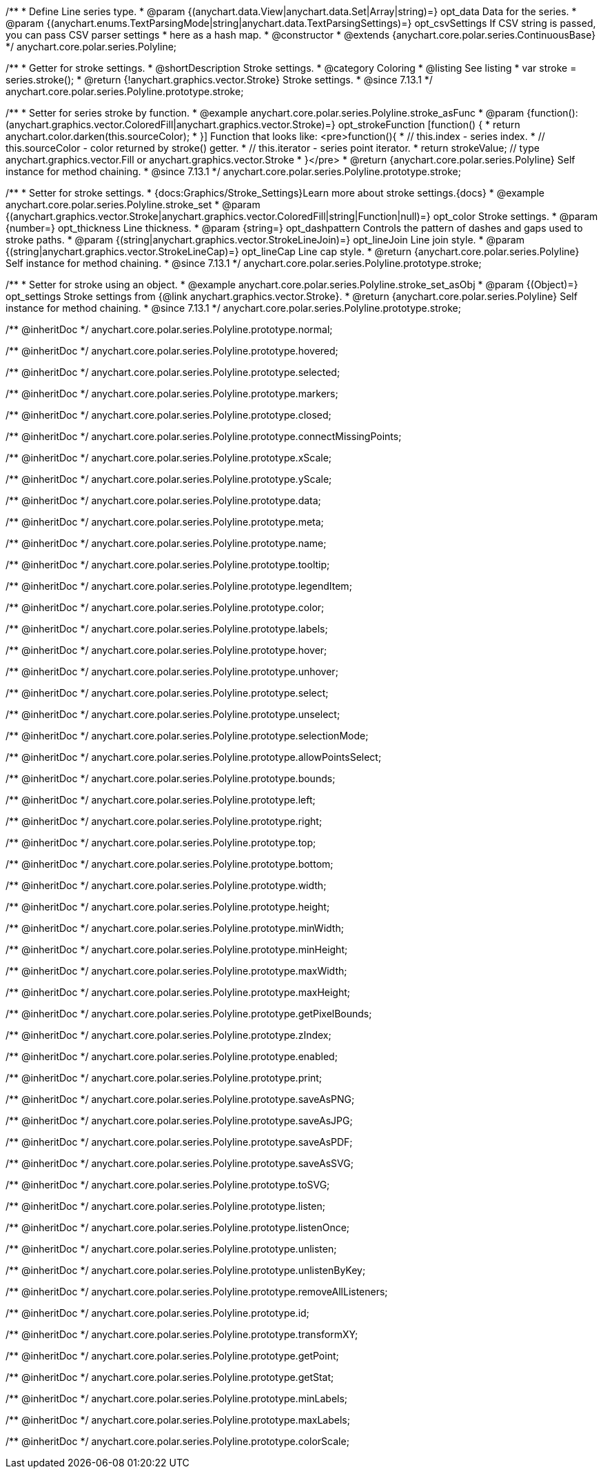 /**
 * Define Line series type.
 * @param {(anychart.data.View|anychart.data.Set|Array|string)=} opt_data Data for the series.
 * @param {(anychart.enums.TextParsingMode|string|anychart.data.TextParsingSettings)=} opt_csvSettings If CSV string is passed, you can pass CSV parser settings
 *    here as a hash map.
 * @constructor
 * @extends {anychart.core.polar.series.ContinuousBase}
 */
anychart.core.polar.series.Polyline;


//----------------------------------------------------------------------------------------------------------------------
//
//  anychart.core.polar.series.Polyline.prototype.stroke
//
//----------------------------------------------------------------------------------------------------------------------

/**
 * Getter for stroke settings.
 * @shortDescription Stroke settings.
 * @category Coloring
 * @listing See listing
 * var stroke = series.stroke();
 * @return {!anychart.graphics.vector.Stroke} Stroke settings.
 * @since 7.13.1
 */
anychart.core.polar.series.Polyline.prototype.stroke;

/**
 * Setter for series stroke by function.
 * @example anychart.core.polar.series.Polyline.stroke_asFunc
 * @param {function():(anychart.graphics.vector.ColoredFill|anychart.graphics.vector.Stroke)=} opt_strokeFunction [function() {
 *  return anychart.color.darken(this.sourceColor);
 * }] Function that looks like: <pre>function(){
 *    // this.index - series index.
 *    // this.sourceColor - color returned by stroke() getter.
 *    // this.iterator - series point iterator.
 *    return strokeValue; // type anychart.graphics.vector.Fill or anychart.graphics.vector.Stroke
 * }</pre>
 * @return {anychart.core.polar.series.Polyline} Self instance for method chaining.
 * @since 7.13.1
 */
anychart.core.polar.series.Polyline.prototype.stroke;

/**
 * Setter for stroke settings.
 * {docs:Graphics/Stroke_Settings}Learn more about stroke settings.{docs}
 * @example anychart.core.polar.series.Polyline.stroke_set
 * @param {(anychart.graphics.vector.Stroke|anychart.graphics.vector.ColoredFill|string|Function|null)=} opt_color Stroke settings.
 * @param {number=} opt_thickness Line thickness.
 * @param {string=} opt_dashpattern Controls the pattern of dashes and gaps used to stroke paths.
 * @param {(string|anychart.graphics.vector.StrokeLineJoin)=} opt_lineJoin Line join style.
 * @param {(string|anychart.graphics.vector.StrokeLineCap)=} opt_lineCap Line cap style.
 * @return {anychart.core.polar.series.Polyline} Self instance for method chaining.
 * @since 7.13.1
 */
anychart.core.polar.series.Polyline.prototype.stroke;

/**
 * Setter for stroke using an object.
 * @example anychart.core.polar.series.Polyline.stroke_set_asObj
 * @param {(Object)=} opt_settings Stroke settings from {@link anychart.graphics.vector.Stroke}.
 * @return {anychart.core.polar.series.Polyline} Self instance for method chaining.
 * @since 7.13.1
 */
anychart.core.polar.series.Polyline.prototype.stroke;

/** @inheritDoc */
anychart.core.polar.series.Polyline.prototype.normal;

/** @inheritDoc */
anychart.core.polar.series.Polyline.prototype.hovered;

/** @inheritDoc */
anychart.core.polar.series.Polyline.prototype.selected;

/** @inheritDoc */
anychart.core.polar.series.Polyline.prototype.markers;

/** @inheritDoc */
anychart.core.polar.series.Polyline.prototype.closed;

/** @inheritDoc */
anychart.core.polar.series.Polyline.prototype.connectMissingPoints;

/** @inheritDoc */
anychart.core.polar.series.Polyline.prototype.xScale;

/** @inheritDoc */
anychart.core.polar.series.Polyline.prototype.yScale;

/** @inheritDoc */
anychart.core.polar.series.Polyline.prototype.data;

/** @inheritDoc */
anychart.core.polar.series.Polyline.prototype.meta;

/** @inheritDoc */
anychart.core.polar.series.Polyline.prototype.name;

/** @inheritDoc */
anychart.core.polar.series.Polyline.prototype.tooltip;

/** @inheritDoc */
anychart.core.polar.series.Polyline.prototype.legendItem;

/** @inheritDoc */
anychart.core.polar.series.Polyline.prototype.color;

/** @inheritDoc */
anychart.core.polar.series.Polyline.prototype.labels;

/** @inheritDoc */
anychart.core.polar.series.Polyline.prototype.hover;

/** @inheritDoc */
anychart.core.polar.series.Polyline.prototype.unhover;

/** @inheritDoc */
anychart.core.polar.series.Polyline.prototype.select;

/** @inheritDoc */
anychart.core.polar.series.Polyline.prototype.unselect;

/** @inheritDoc */
anychart.core.polar.series.Polyline.prototype.selectionMode;

/** @inheritDoc */
anychart.core.polar.series.Polyline.prototype.allowPointsSelect;

/** @inheritDoc */
anychart.core.polar.series.Polyline.prototype.bounds;

/** @inheritDoc */
anychart.core.polar.series.Polyline.prototype.left;

/** @inheritDoc */
anychart.core.polar.series.Polyline.prototype.right;

/** @inheritDoc */
anychart.core.polar.series.Polyline.prototype.top;

/** @inheritDoc */
anychart.core.polar.series.Polyline.prototype.bottom;

/** @inheritDoc */
anychart.core.polar.series.Polyline.prototype.width;

/** @inheritDoc */
anychart.core.polar.series.Polyline.prototype.height;

/** @inheritDoc */
anychart.core.polar.series.Polyline.prototype.minWidth;

/** @inheritDoc */
anychart.core.polar.series.Polyline.prototype.minHeight;

/** @inheritDoc */
anychart.core.polar.series.Polyline.prototype.maxWidth;

/** @inheritDoc */
anychart.core.polar.series.Polyline.prototype.maxHeight;

/** @inheritDoc */
anychart.core.polar.series.Polyline.prototype.getPixelBounds;

/** @inheritDoc */
anychart.core.polar.series.Polyline.prototype.zIndex;

/** @inheritDoc */
anychart.core.polar.series.Polyline.prototype.enabled;

/** @inheritDoc */
anychart.core.polar.series.Polyline.prototype.print;

/** @inheritDoc */
anychart.core.polar.series.Polyline.prototype.saveAsPNG;

/** @inheritDoc */
anychart.core.polar.series.Polyline.prototype.saveAsJPG;

/** @inheritDoc */
anychart.core.polar.series.Polyline.prototype.saveAsPDF;

/** @inheritDoc */
anychart.core.polar.series.Polyline.prototype.saveAsSVG;

/** @inheritDoc */
anychart.core.polar.series.Polyline.prototype.toSVG;

/** @inheritDoc */
anychart.core.polar.series.Polyline.prototype.listen;

/** @inheritDoc */
anychart.core.polar.series.Polyline.prototype.listenOnce;

/** @inheritDoc */
anychart.core.polar.series.Polyline.prototype.unlisten;

/** @inheritDoc */
anychart.core.polar.series.Polyline.prototype.unlistenByKey;

/** @inheritDoc */
anychart.core.polar.series.Polyline.prototype.removeAllListeners;

/** @inheritDoc */
anychart.core.polar.series.Polyline.prototype.id;

/** @inheritDoc */
anychart.core.polar.series.Polyline.prototype.transformXY;

/** @inheritDoc */
anychart.core.polar.series.Polyline.prototype.getPoint;

/** @inheritDoc */
anychart.core.polar.series.Polyline.prototype.getStat;

/** @inheritDoc */
anychart.core.polar.series.Polyline.prototype.minLabels;

/** @inheritDoc */
anychart.core.polar.series.Polyline.prototype.maxLabels;

/** @inheritDoc */
anychart.core.polar.series.Polyline.prototype.colorScale;

